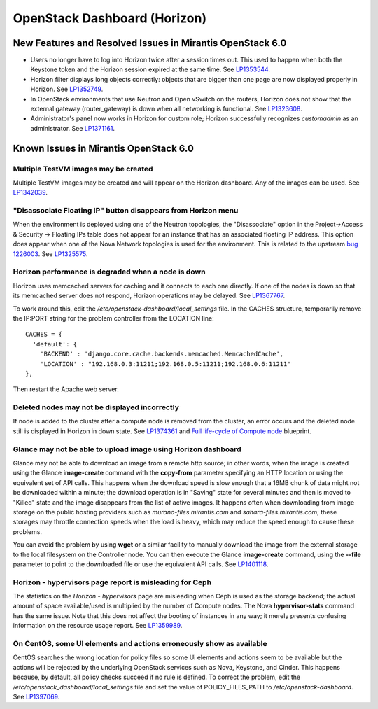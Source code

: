 
.. _horizon-rn:

OpenStack Dashboard (Horizon)
-----------------------------

New Features and Resolved Issues in Mirantis OpenStack 6.0
++++++++++++++++++++++++++++++++++++++++++++++++++++++++++

* Users no longer have to log into Horizon twice after a session times out.
  This used to happen when both the Keystone token and the Horizon
  session expired at the same time.
  See `LP1353544 <https://bugs.launchpad.net/bugs/1353544>`_.

* Horizon filter displays long objects correctly: objects that are bigger
  than one page
  are now displayed properly in Horizon.
  See `LP1352749 <https://bugs.launchpad.net/bugs/1352749>`_.

* In OpenStack environments that use Neutron and Open vSwitch on the routers,
  Horizon does not show that the external gateway (router_gateway) is down
  when all networking is functional.
  See `LP1323608 <https://bugs.launchpad.net/bugs/1323608>`_.

* Administrator's panel now works in Horizon for custom role;
  Horizon successfully recognizes *customadmin* as an administrator.
  See `LP1371161 <https://bugs.launchpad.net/bugs/1371161>`_.

Known Issues in Mirantis OpenStack 6.0
++++++++++++++++++++++++++++++++++++++

Multiple TestVM images may be created
~~~~~~~~~~~~~~~~~~~~~~~~~~~~~~~~~~~~~

Multiple TestVM images may be created
and will appear on the Horizon dashboard.
Any of the images can be used.
See `LP1342039 <https://bugs.launchpad.net/fuel/+bug/1342039>`_.

"Disassociate Floating IP" button disappears from Horizon menu
~~~~~~~~~~~~~~~~~~~~~~~~~~~~~~~~~~~~~~~~~~~~~~~~~~~~~~~~~~~~~~

When the environment is deployed using
one of the Neutron topologies,
the "Disassociate" option in the
Project->Access & Security -> Floating IPs table
does not appear for an instance
that has an associated floating IP address.
This option does appear when one of the Nova Network topologies
is used for the environment.
This is related to the upstream
`bug 1226003 <https://bugs.launchpad.net/horizon/+bug/1226003>`_.
See `LP1325575 <https://bugs.launchpad.net/mos/+bug/1325575>`_.

Horizon performance is degraded when a node is down
~~~~~~~~~~~~~~~~~~~~~~~~~~~~~~~~~~~~~~~~~~~~~~~~~~~

Horizon uses memcached servers for caching
and it connects to each one directly.
If one of the nodes is down so that its memcached server does not respond,
Horizon operations may be delayed.
See `LP1367767 <https://bugs.launchpad.net/bugs/1367767>`_.

To work around this, edit
the */etc/openstack-dashboard/local_settings* file.
In the CACHES structure,
temporarily remove the IP:PORT string
for the problem controller from the LOCATION line:
::

  CACHES = {
    'default': {
      'BACKEND' : 'django.core.cache.backends.memcached.MemcachedCache',
      'LOCATION' : "192.168.0.3:11211;192.168.0.5:11211;192.168.0.6:11211"
  },

Then restart the Apache web server.

Deleted nodes may not be displayed incorrectly
~~~~~~~~~~~~~~~~~~~~~~~~~~~~~~~~~~~~~~~~~~~~~~

If node is added to the cluster
after a compute node is removed from the cluster,
an error occurs
and the deleted node still is displayed in Horizon in down state.
See `LP1374361 <https://bugs.launchpad.net/bugs/1374361>`_ and
`Full life-cycle of Compute node <https://blueprints.launchpad.net/fuel/+spec/compute-node-lifecycle>`_ blueprint.

Glance may not be able to upload image using Horizon dashboard
~~~~~~~~~~~~~~~~~~~~~~~~~~~~~~~~~~~~~~~~~~~~~~~~~~~~~~~~~~~~~~

Glance may not be able to download an image
from a remote http source;
in other words, when the image is created
using the Glance **image-create** command
with the **copy-from** parameter specifying an HTTP location
or using the equivalent set of API calls.
This happens when the download speed is slow enough
that a 16MB chunk of data
might not be downloaded within a minute;
the download operation is in "Saving" state for several minutes
and then is moved to "Killed" state
and the image disappears from the list of active images.
It happens often when downloading from image storage
on the public hosting providers
such as `murano-files.mirantis.com`
and `sahara-files.mirantis.com`;
these storages may throttle connection speeds
when the load is heavy,
which may reduce the speed enough to cause these problems.

You can avoid the problem
by using **wget** or a similar facility
to manually download the image from the external storage
to the local filesystem on the Controller node.
You can then execute the Glance **image-create** command,
using the **--file** parameter to point to the downloaded file
or use the equivalent API calls.
See `LP1401118 <https://bugs.launchpad.net/mos/+bug/1401118>`_.

Horizon - hypervisors page report is misleading for Ceph
~~~~~~~~~~~~~~~~~~~~~~~~~~~~~~~~~~~~~~~~~~~~~~~~~~~~~~~~

The statistics on the `Horizon - hypervisors` page
are misleading when Ceph is used as the storage backend;
the actual amount of space available/used
is multiplied by the number of Compute nodes.
The Nova **hypervisor-stats** command has the same issue.
Note that this does not affect the booting of instances in any way;
it merely presents confusing information
on the resource usage report.
See `LP1359989 <https://bugs.launchpad.net/mos/+bug/1359989>`_.

On CentOS, some UI elements and actions erroneously show as available
~~~~~~~~~~~~~~~~~~~~~~~~~~~~~~~~~~~~~~~~~~~~~~~~~~~~~~~~~~~~~~~~~~~~~

CentOS searches the wrong location for policy files
so some Ui elements and actions seem to be available
but the actions will be rejected
by the underlying OpenStack services
such as Nova, Keystone, and Cinder.
This happens because, by default, all policy checks succeed
if no rule is defined.
To correct the problem,
edit the */etc/openstack_dashboard/local_settings* file
and set the value of POLICY_FILES_PATH to `/etc/openstack-dashboard`.
See `LP1397069 <https://bugs.launchpad.net/mos/+bug/1397069>`_.

